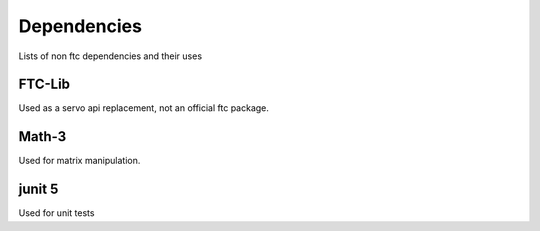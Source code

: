 Dependencies
==================
Lists of non ftc dependencies and their uses

FTC-Lib
____________

Used as a servo api replacement, not an official ftc package.

Math-3
_________________

Used for matrix manipulation.

junit 5
___________

Used for unit tests
